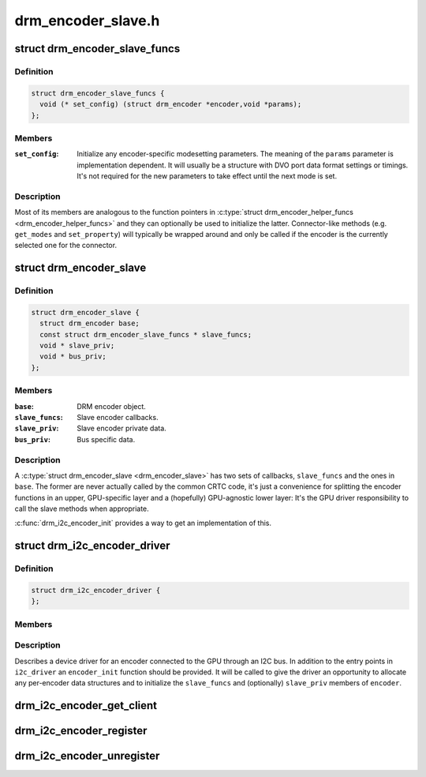 .. -*- coding: utf-8; mode: rst -*-

===================
drm_encoder_slave.h
===================


.. _`drm_encoder_slave_funcs`:

struct drm_encoder_slave_funcs
==============================

.. c:type:: drm_encoder_slave_funcs

    Entry points exposed by a slave encoder driver


.. _`drm_encoder_slave_funcs.definition`:

Definition
----------

.. code-block:: c

  struct drm_encoder_slave_funcs {
    void (* set_config) (struct drm_encoder *encoder,void *params);
  };


.. _`drm_encoder_slave_funcs.members`:

Members
-------

:``set_config``:
    Initialize any encoder-specific modesetting parameters.
    The meaning of the ``params`` parameter is implementation
    dependent. It will usually be a structure with DVO port
    data format settings or timings. It's not required for
    the new parameters to take effect until the next mode
    is set.




.. _`drm_encoder_slave_funcs.description`:

Description
-----------

Most of its members are analogous to the function pointers in
:c:type:`struct drm_encoder_helper_funcs <drm_encoder_helper_funcs>` and they can optionally be used to
initialize the latter. Connector-like methods (e.g. ``get_modes`` and
``set_property``\ ) will typically be wrapped around and only be called
if the encoder is the currently selected one for the connector.



.. _`drm_encoder_slave`:

struct drm_encoder_slave
========================

.. c:type:: drm_encoder_slave

    Slave encoder struct


.. _`drm_encoder_slave.definition`:

Definition
----------

.. code-block:: c

  struct drm_encoder_slave {
    struct drm_encoder base;
    const struct drm_encoder_slave_funcs * slave_funcs;
    void * slave_priv;
    void * bus_priv;
  };


.. _`drm_encoder_slave.members`:

Members
-------

:``base``:
    DRM encoder object.

:``slave_funcs``:
    Slave encoder callbacks.

:``slave_priv``:
    Slave encoder private data.

:``bus_priv``:
    Bus specific data.




.. _`drm_encoder_slave.description`:

Description
-----------

A :c:type:`struct drm_encoder_slave <drm_encoder_slave>` has two sets of callbacks, ``slave_funcs`` and the
ones in ``base``\ . The former are never actually called by the common
CRTC code, it's just a convenience for splitting the encoder
functions in an upper, GPU-specific layer and a (hopefully)
GPU-agnostic lower layer: It's the GPU driver responsibility to
call the slave methods when appropriate.

:c:func:`drm_i2c_encoder_init` provides a way to get an implementation of
this.



.. _`drm_i2c_encoder_driver`:

struct drm_i2c_encoder_driver
=============================

.. c:type:: drm_i2c_encoder_driver

    


.. _`drm_i2c_encoder_driver.definition`:

Definition
----------

.. code-block:: c

  struct drm_i2c_encoder_driver {
  };


.. _`drm_i2c_encoder_driver.members`:

Members
-------




.. _`drm_i2c_encoder_driver.description`:

Description
-----------


Describes a device driver for an encoder connected to the GPU
through an I2C bus. In addition to the entry points in ``i2c_driver``
an ``encoder_init`` function should be provided. It will be called to
give the driver an opportunity to allocate any per-encoder data
structures and to initialize the ``slave_funcs`` and (optionally)
``slave_priv`` members of ``encoder``\ .



.. _`drm_i2c_encoder_get_client`:

drm_i2c_encoder_get_client
==========================

.. c:function:: struct i2c_client *drm_i2c_encoder_get_client (struct drm_encoder *encoder)

    Get the I2C client corresponding to an encoder

    :param struct drm_encoder \*encoder:

        *undescribed*



.. _`drm_i2c_encoder_register`:

drm_i2c_encoder_register
========================

.. c:function:: int drm_i2c_encoder_register (struct module *owner, struct drm_i2c_encoder_driver *driver)

    Register an I2C encoder driver

    :param struct module \*owner:
        Module containing the driver.

    :param struct drm_i2c_encoder_driver \*driver:
        Driver to be registered.



.. _`drm_i2c_encoder_unregister`:

drm_i2c_encoder_unregister
==========================

.. c:function:: void drm_i2c_encoder_unregister (struct drm_i2c_encoder_driver *driver)

    Unregister an I2C encoder driver

    :param struct drm_i2c_encoder_driver \*driver:
        Driver to be unregistered.

